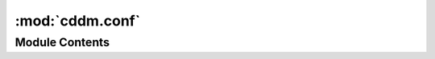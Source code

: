 :mod:`cddm.conf`
================

.. py:module:: cddm.conf

.. autoapi-nested-parse::

   Configuration and constants



Module Contents
---------------

.. function:: get_home_dir()

   Return user home directory


.. data:: HOMEDIR
   

   Users home directory


.. data:: CDDM_CONFIG_DIR
   

   Config directory where cddm.ini lives


.. data:: NUMBA_CACHE_DIR
   

   Numba cache directory, where compiled functions are written


.. data:: CONF
   

   Configuration file filename


.. data:: NUMBA_CACHE
   :annotation: = False

   Specifiess whether we use numba caching or not


.. function:: is_module_installed(name)

   Checks whether module with name 'name' is istalled or not


.. function:: detect_number_of_cores()

   detect_number_of_cores()

   Detect the number of cores in this system.

   :returns: **out** -- The number of cores in this system.
   :rtype: int


.. function:: disable_mkl_threading()

   Disables mkl threading.


.. function:: enable_mkl_threading()

   Enables mkl threading.


.. py:class:: CDDMConfig

   Bases: :class:`object`

   DDMM settings are here. You should use the set_* functions in the
   conf.py module to set these values


.. function:: print_config()

   Prints all compile-time and run-time configurtion parameters and settings.


.. function:: set_verbose(level)

   Sets verbose level (0-2) used by compute functions.


.. function:: set_cv2(ok)

   Enable/Disable cv2 rendering.


.. function:: set_nthreads(num)

   Sets number of threads used by fft functions.


.. function:: set_fftlib(name='numpy.fft')

   Sets fft library. Returns previous setting.


.. function:: set_rfft2lib(name='numpy.fft')

   Sets fft library. Returns previous setting.


